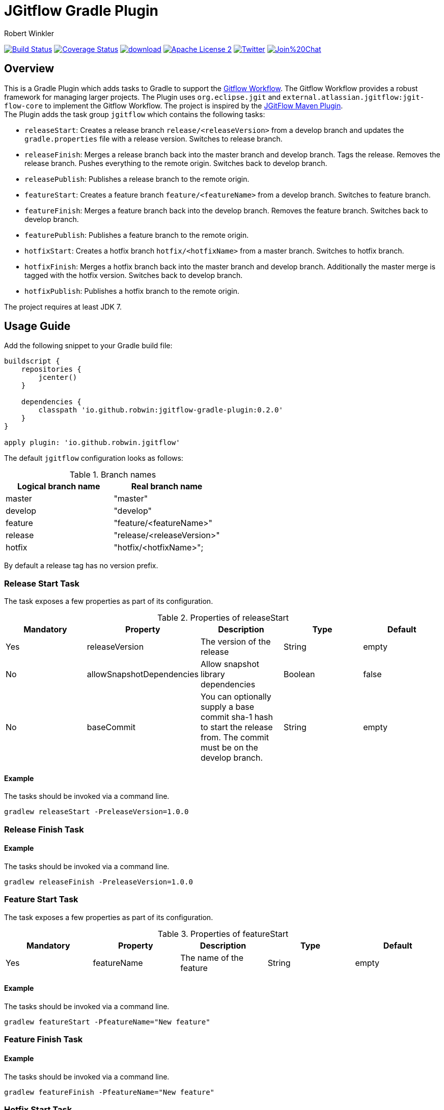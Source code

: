 = JGitflow Gradle Plugin
:author: Robert Winkler
:version: 0.2.0
:hardbreaks:

image:https://travis-ci.org/RobWin/jgitflow-gradle-plugin.svg["Build Status", link="https://travis-ci.org/RobWin/jgitflow-gradle-plugin"] image:https://coveralls.io/repos/RobWin/jgitflow-gradle-plugin/badge.svg["Coverage Status", link="https://coveralls.io/r/RobWin/jgitflow-gradle-plugin"] image:https://api.bintray.com/packages/robwin/maven/jgitflow-gradle-plugin/images/download.svg[link="https://bintray.com/robwin/maven/jgitflow-gradle-plugin/_latestVersion"] image:http://img.shields.io/badge/license-ASF2-blue.svg["Apache License 2", link="http://www.apache.org/licenses/LICENSE-2.0.txt"] image:https://img.shields.io/badge/Twitter-rbrtwnklr-blue.svg["Twitter", link="https://twitter.com/rbrtwnklr"] image:https://badges.gitter.im/Join%20Chat.svg[link="https://gitter.im/RobWin/jgitflow-gradle-plugin?utm_source=badge&utm_medium=badge&utm_campaign=pr-badge&utm_content=badge"]

== Overview

This is a Gradle Plugin which adds tasks to Gradle to support the https://de.atlassian.com/git/tutorials/comparing-workflows/gitflow-workflow/[Gitflow Workflow]. The Gitflow Workflow provides a robust framework for managing larger projects. The Plugin uses `org.eclipse.jgit` and `external.atlassian.jgitflow:jgit-flow-core` to implement the Gitflow Workflow. The project is inspired by the http://jgitflow.bitbucket.org/[JGitFlow Maven Plugin].
The Plugin adds the task group `jgitflow` which contains the following tasks:

* `releaseStart`: Creates a release branch `release/<releaseVersion>` from a develop branch and updates the `gradle.properties` file with a release version. Switches to release branch.
* `releaseFinish`: Merges a release branch back into the master branch and develop branch. Tags the release. Removes the release branch. Pushes everything to the remote origin. Switches back to develop branch.
* `releasePublish`: Publishes a release branch to the remote origin.
* `featureStart`: Creates a feature branch `feature/<featureName>` from a develop branch. Switches to feature branch.
* `featureFinish`: Merges a feature branch back into the develop branch. Removes the feature branch. Switches back to develop branch.
* `featurePublish`: Publishes a feature branch to the remote origin.
* `hotfixStart`: Creates a hotfix branch `hotfix/<hotfixName>` from a master branch. Switches to hotfix branch.
* `hotfixFinish`: Merges a hotfix branch back into the master branch and develop branch. Additionally the master merge is tagged with the hotfix version. Switches back to develop branch.
* `hotfixPublish`: Publishes a hotfix branch to the remote origin.

The project requires at least JDK 7.

== Usage Guide

Add the following snippet to your Gradle build file:

[source,groovy]
[subs="attributes"]
----
buildscript {
    repositories {
        jcenter()
    }

    dependencies {
        classpath 'io.github.robwin:jgitflow-gradle-plugin:{version}'
    }
}

apply plugin: 'io.github.robwin.jgitflow'
----

The default `jgitflow` configuration looks as follows:

.Branch names
[options="header"]
|===
|Logical branch name | Real branch name
|master | "master"
|develop | "develop"
|feature | "feature/<featureName>"
|release | "release/<releaseVersion>"
|hotfix | "hotfix/<hotfixName>";
|===

By default a release tag has no version prefix.

=== Release Start Task

The task exposes a few properties as part of its configuration.

.Properties of releaseStart
[options="header"]
|===
|Mandatory |Property | Description | Type | Default
|Yes |releaseVersion | The version of the release |  String | empty
|No |allowSnapshotDependencies| Allow snapshot library dependencies | Boolean| false
|No |baseCommit| You can optionally supply a base commit sha-1 hash to start the release from. The commit must be on the develop branch. | String| empty
|===

==== Example

The tasks should be invoked via a command line.

`gradlew releaseStart -PreleaseVersion=1.0.0`

=== Release Finish Task

==== Example

The tasks should be invoked via a command line.

`gradlew releaseFinish -PreleaseVersion=1.0.0`

=== Feature Start Task

The task exposes a few properties as part of its configuration.

.Properties of featureStart
[options="header"]
|===
|Mandatory |Property | Description | Type | Default
|Yes |featureName | The name of the feature |  String | empty
|===

==== Example

The tasks should be invoked via a command line.

`gradlew featureStart -PfeatureName="New feature"`

=== Feature Finish Task

==== Example

The tasks should be invoked via a command line.

`gradlew featureFinish -PfeatureName="New feature"`

=== Hotfix Start Task

The task exposes a few properties as part of its configuration.

.Properties of hotfixStart
[options="header"]
|===
|Mandatory |Property | Description | Type | Default
|Yes |hotfixName | The name of the hotfix |  String | empty
|No |baseCommit| You can optionally supply a base commit sha-1 hash to start the hotfix from. The commit must be on the master branch. | String| empty
|===

==== Example

The tasks should be invoked via a command line.

`gradlew hotfixStart -PhotfixName="Hotfix for bug XYZ"`

=== Hotfix Finish Task

==== Example

The tasks should be invoked via a command line.

`gradlew hotfixFinish -PhotfixName="Hotfix for bug XYZ"`

== License

Copyright 2015 Robert Winkler

Licensed under the Apache License, Version 2.0 (the "License"); you may not use this file except in compliance with the License. You may obtain a copy of the License at

    http://www.apache.org/licenses/LICENSE-2.0

Unless required by applicable law or agreed to in writing, software distributed under the License is distributed on an "AS IS" BASIS, WITHOUT WARRANTIES OR CONDITIONS OF ANY KIND, either express or implied. See the License for the specific language governing permissions and limitations under the License.

